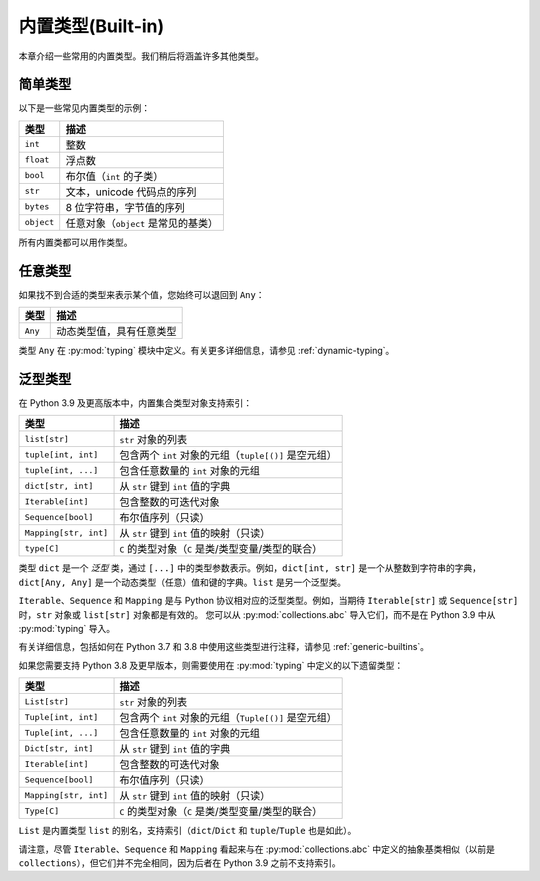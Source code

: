 内置类型(Built-in)
============================

本章介绍一些常用的内置类型。我们稍后将涵盖许多其他类型。

简单类型
..........

以下是一些常见内置类型的示例：

====================== ===============================
类型                   描述
====================== ===============================
``int``                整数
``float``              浮点数
``bool``               布尔值（``int`` 的子类）
``str``                文本，unicode 代码点的序列
``bytes``              8 位字符串，字节值的序列
``object``             任意对象（``object`` 是常见的基类）
====================== ===============================

所有内置类都可以用作类型。

任意类型
........

如果找不到合适的类型来表示某个值，您始终可以退回到 ``Any``：

====================== ===============================
类型                   描述
====================== ===============================
``Any``                动态类型值，具有任意类型
====================== ===============================

类型 ``Any`` 在 :py:mod:`typing` 模块中定义。有关更多详细信息，请参见 :ref:`dynamic-typing`。

泛型类型
..........

在 Python 3.9 及更高版本中，内置集合类型对象支持索引：

====================== ===============================
类型                   描述
====================== ===============================
``list[str]``          ``str`` 对象的列表
``tuple[int, int]``    包含两个 ``int`` 对象的元组（``tuple[()]`` 是空元组）
``tuple[int, ...]``    包含任意数量的 ``int`` 对象的元组
``dict[str, int]``     从 ``str`` 键到 ``int`` 值的字典
``Iterable[int]``      包含整数的可迭代对象
``Sequence[bool]``     布尔值序列（只读）
``Mapping[str, int]``  从 ``str`` 键到 ``int`` 值的映射（只读）
``type[C]``            ``C`` 的类型对象（``C`` 是类/类型变量/类型的联合）
====================== ===============================

类型 ``dict`` 是一个 *泛型* 类，通过 ``[...]`` 中的类型参数表示。例如，``dict[int, str]`` 是一个从整数到字符串的字典，``dict[Any, Any]`` 是一个动态类型（任意）值和键的字典。``list`` 是另一个泛型类。

``Iterable``、``Sequence`` 和 ``Mapping`` 是与 Python 协议相对应的泛型类型。例如，当期待 ``Iterable[str]`` 或 ``Sequence[str]`` 时，``str`` 对象或 ``list[str]`` 对象都是有效的。
您可以从 :py:mod:`collections.abc` 导入它们，而不是在 Python 3.9 中从 :py:mod:`typing` 导入。

有关详细信息，包括如何在 Python 3.7 和 3.8 中使用这些类型进行注释，请参见 :ref:`generic-builtins`。

如果您需要支持 Python 3.8 及更早版本，则需要使用在 :py:mod:`typing` 中定义的以下遗留类型：

====================== ===============================
类型                   描述
====================== ===============================
``List[str]``          ``str`` 对象的列表
``Tuple[int, int]``    包含两个 ``int`` 对象的元组（``Tuple[()]`` 是空元组）
``Tuple[int, ...]``    包含任意数量的 ``int`` 对象的元组
``Dict[str, int]``     从 ``str`` 键到 ``int`` 值的字典
``Iterable[int]``      包含整数的可迭代对象
``Sequence[bool]``     布尔值序列（只读）
``Mapping[str, int]``  从 ``str`` 键到 ``int`` 值的映射（只读）
``Type[C]``            ``C`` 的类型对象（``C`` 是类/类型变量/类型的联合）
====================== ===============================

``List`` 是内置类型 ``list`` 的别名，支持索引（``dict``/``Dict`` 和 ``tuple``/``Tuple`` 也是如此）。

请注意，尽管 ``Iterable``、``Sequence`` 和 ``Mapping`` 看起来与在 :py:mod:`collections.abc` 中定义的抽象基类相似（以前是 ``collections``），但它们并不完全相同，因为后者在 Python 3.9 之前不支持索引。
